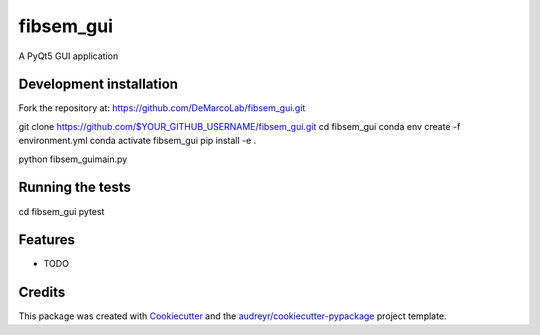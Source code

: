 ===============================
fibsem_gui
===============================


.. image:: https://img.shields.io/travis/''/fibsem_gui.svg
        :target: https://travis-ci.org/''/fibsem_gui


A PyQt5 GUI application

Development installation
------------------------

Fork the repository at: https://github.com/DeMarcoLab/fibsem_gui.git

git clone https://github.com/$YOUR_GITHUB_USERNAME/fibsem_gui.git
cd fibsem_gui
conda env create -f environment.yml
conda activate fibsem_gui
pip install -e .

python fibsem_gui\main.py


Running the tests
-----------------

cd fibsem_gui
pytest


Features
--------

* TODO

Credits
---------

This package was created with Cookiecutter_ and the `audreyr/cookiecutter-pypackage`_ project template.

.. _Cookiecutter: https://github.com/audreyr/cookiecutter
.. _`audreyr/cookiecutter-pypackage`: https://github.com/audreyr/cookiecutter-pypackage

